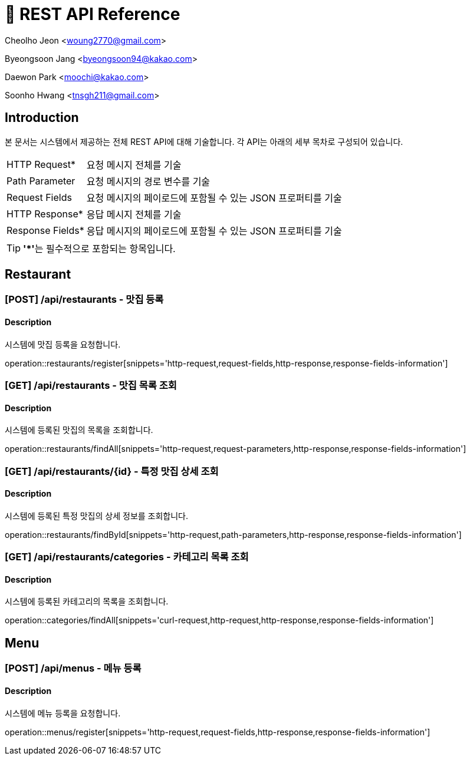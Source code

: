 = 📄 REST API Reference

Cheolho Jeon <woung2770@gmail.com>

Byeongsoon Jang <byeongsoon94@kakao.com>

Daewon Park <moochi@kakao.com>

Soonho Hwang <tnsgh211@gmail.com>

:toc: left

== Introduction
본 문서는 시스템에서 제공하는 전체 REST API에 대해 기술합니다. 각 API는 아래의 세부 목차로 구성되어 있습니다.

[horizontal]
HTTP Request*:: 요청 메시지 전체를 기술
Path Parameter:: 요청 메시지의 경로 변수를 기술
Request Fields:: 요청 메시지의 페이로드에 포함될 수 있는 JSON 프로퍼티를 기술
HTTP Response*:: 응답 메시지 전체를 기술
Response Fields*:: 응답 메시지의 페이로드에 포함될 수 있는 JSON 프로퍼티를 기술

TIP: **'*'**는 필수적으로 포함되는 항목입니다.

== Restaurant

=== **[POST] /api/restaurants - 맛집 등록**
****
[discrete]
==== Description
시스템에 맛집 등록을 요청합니다.

operation::restaurants/register[snippets='http-request,request-fields,http-response,response-fields-information']
****


=== **[GET] /api/restaurants - 맛집 목록 조회**
****
[discrete]
==== Description
시스템에 등록된 맛집의 목록을 조회합니다.

operation::restaurants/findAll[snippets='http-request,request-parameters,http-response,response-fields-information']
****

=== **[GET] /api/restaurants/{id} - 특정 맛집 상세 조회**
****
[discrete]
==== Description
시스템에 등록된 특정 맛집의 상세 정보를 조회합니다.

operation::restaurants/findById[snippets='http-request,path-parameters,http-response,response-fields-information']
****

=== **[GET] /api/restaurants/categories - 카테고리 목록 조회**
****
[discrete]
==== Description
시스템에 등록된 카테고리의 목록을 조회합니다.

operation::categories/findAll[snippets='curl-request,http-request,http-response,response-fields-information']
****

== Menu

=== **[POST] /api/menus - 메뉴 등록**
****
[discrete]
==== Description
시스템에 메뉴 등록을 요청합니다.

operation::menus/register[snippets='http-request,request-fields,http-response,response-fields-information']
****

